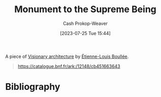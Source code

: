:PROPERTIES:
:ID:       cc4d2c6f-a577-4845-ac1f-1c5b34745cec
:LAST_MODIFIED: [2024-02-05 Mon 08:44]
:END:
#+title: Monument to the Supreme Being
#+hugo_custom_front_matter: :slug "cc4d2c6f-a577-4845-ac1f-1c5b34745cec"
#+author: Cash Prokop-Weaver
#+date: [2023-07-25 Tue 15:44]
#+filetags: :concept:

A piece of [[id:0b177377-113b-43c9-83aa-319703d38fb8][Visionary architecture]] by [[id:7c1ddba6-a0ad-4ea0-8ec1-ba9099f8b2cf][Étienne-Louis Boullée]].

#+begin_quote
#+DOWNLOADED: https://gallica.bnf.fr/iiif/ark:/12148/btv1b7701015b/f6/full/full/0/native.jpg @ 2023-07-25 14:28:25
[[file:2023-07-25_14-28-25_monument-to-the-supreme-being.jpg]]

https://catalogue.bnf.fr/ark:/12148/cb451663643
#+end_quote

* Flashcards :noexport:
** Cloze :fc:
:PROPERTIES:
:CREATED: [2023-07-25 Tue 16:25]
:FC_CREATED: 2023-07-25T23:25:52Z
:FC_TYPE:  cloze
:ID:       1fd64bd3-6e97-4913-94a2-3266e2e804fc
:FC_CLOZE_MAX: 0
:FC_CLOZE_TYPE: deletion
:END:
:REVIEW_DATA:
| position | ease | box | interval | due                  |
|----------+------+-----+----------+----------------------|
|        0 | 1.45 |   7 |    27.93 | 2024-02-06T14:39:16Z |
:END:

{{[[id:7c1ddba6-a0ad-4ea0-8ec1-ba9099f8b2cf][Étienne-Louis Boullée]]}@0} created [[id:cc4d2c6f-a577-4845-ac1f-1c5b34745cec][Monument to the Supreme Being]]

*** Source
** Image :fc:
:PROPERTIES:
:CREATED: [2023-07-25 Tue 16:25]
:FC_CREATED: 2023-07-25T23:28:23Z
:FC_TYPE:  double
:ID:       36f27347-88d2-48b8-8e73-8f15a8b4df27
:END:
:REVIEW_DATA:
| position | ease | box | interval | due                  |
|----------+------+-----+----------+----------------------|
| front    | 2.05 |   6 |    46.69 | 2024-03-23T09:21:49Z |
| back     | 2.05 |   7 |   104.55 | 2024-05-05T07:08:28Z |
:END:

[[id:cc4d2c6f-a577-4845-ac1f-1c5b34745cec][Monument to the Supreme Being]]

*** Back
[[file:monument-to-the-supreme-being.jpeg]]
*** Source
https://catalogue.bnf.fr/ark:/12148/cb451663643
* Bibliography
#+print_bibliography:
